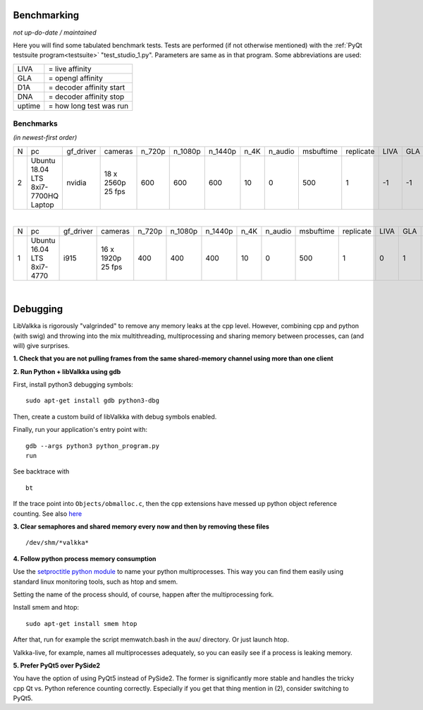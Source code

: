 .. raw:: html

    <style> .tiny {font-size: 8pt; color: blue} </style>


Benchmarking
============

*not up-do-date / maintained*

Here you will find some tabulated benchmark tests.  Tests are performed (if not otherwise mentioned) with the :ref:`PyQt testsuite program<testsuite>` "test_studio_1.py".  Parameters are same as in that program.  Some abbreviations are used:

====== ===========================
LIVA   = live affinity
GLA    = opengl affinity
D1A    = decoder affinity start
DNA    = decoder affinity stop
uptime = how long test was run
====== ===========================

Benchmarks
----------

*(in newest-first order)*


.. table::
   :class: tiny
   
   +--+------------+------------+------------+--------+---------+---------+-------+---------+-----------+-----------+------+-----+-----+-----+-------------------+----------------------+
   |N |  pc        | gf_driver  |  cameras   | n_720p | n_1080p | n_1440p | n_4K  | n_audio | msbuftime | replicate | LIVA | GLA | D1A | DNA | kernel            | comments             |
   +--+------------+------------+------------+--------+---------+---------+-------+---------+-----------+-----------+------+-----+-----+-----+-------------------+----------------------+
   |2 | Ubuntu     | nvidia     | 18 x       | 600    | 600     | 600     | 10    | 0       | 500       | 1         | -1   | -1  | -1  | -1  | 4.15.0-51-generic | libValkka v0.12.0    |
   |  | 18.04 LTS  |            | 2560p      |        |         |         |       |         |           |           |      |     |     |     |                   |                      |
   |  | 8xi7-7700HQ|            | 25 fps     |        |         |         |       |         |           |           |      |     |     |     |                   |                      |
   |  | Laptop     |            |            |        |         |         |       |         |           |           |      |     |     |     |                   |                      |
   +--+------------+------------+------------+--------+---------+---------+-------+---------+-----------+-----------+------+-----+-----+-----+-------------------+----------------------+

|

.. table::
   :class: tiny
   
   +--+------------+------------+------------+--------+---------+---------+-------+---------+-----------+-----------+------+-----+-----+-----+--------+------------------------------+
   |N |  pc        | gf_driver  |  cameras   | n_720p | n_1080p | n_1440p | n_4K  | n_audio | msbuftime | replicate | LIVA | GLA | D1A | DNA | uptime | comments                     |
   +--+------------+------------+------------+--------+---------+---------+-------+---------+-----------+-----------+------+-----+-----+-----+--------+------------------------------+
   |1 | Ubuntu     | i915       | 16 x       | 400    | 400     | 400     | 10    | 0       | 500       | 1         | 0    | 1   | 2   | 7   |  ?     | libValkka v0.4.5             |
   |  | 16.04 LTS  |            | 1920p      |        |         |         |       |         |           |           |      |     |     |     |        |                              |
   |  | 8xi7-4770  |            | 25 fps     |        |         |         |       |         |           |           |      |     |     |     |        |                              |
   +--+------------+------------+------------+--------+---------+---------+-------+---------+-----------+-----------+------+-----+-----+-----+--------+------------------------------+

|
Debugging
=========

LibValkka is rigorously "valgrinded" to remove any memory leaks at the cpp level.  However, combining cpp and python (with swig) and throwing into the mix multithreading, multiprocessing and 
sharing memory between processes, can (and will) give surprises.

**1\. Check that you are not pulling frames from the same shared-memory channel using more than one client**

**2\. Run Python + libValkka using gdb**

First, install python3 debugging symbols:

::

    sudo apt-get install gdb python3-dbg

Then, create a custom build of libValkka with debug symbols enabled.

Finally, run your application's entry point with:

::

    gdb --args python3 python_program.py
    run

See backtrace with

::

    bt

If the trace point into ``Objects/obmalloc.c``, then the cpp extensions have messed up python object reference counting.  See also `here <https://stackoverflow.com/questions/26330621/python-segfaults-in-pyobject-malloc>`_


**3\. Clear semaphores and shared memory every now and then by removing these files**

::

    /dev/shm/*valkka*


**4\. Follow python process memory consumption**

Use the `setproctitle python module <https://github.com/dvarrazzo/py-setproctitle>`_ to name your python multiprocesses.  This way you can find them easily using standard
linux monitoring tools, such as htop and smem.

Setting the name of the process should, of course, happen after the multiprocessing fork.

Install smem and htop:

::

    sudo apt-get install smem htop

After that, run for example the script memwatch.bash in the aux/ directory.  Or just launch htop.

Valkka-live, for example, names all multiprocesses adequately, so you can easily see if a process is
leaking memory.

**\5. Prefer PyQt5 over PySide2**

You have the option of using PyQt5 instead of PySide2.  The former is significantly more stable and handles the tricky
cpp Qt vs. Python reference counting correctly.  Especially if you get that thing mention in (2), consider switching to PyQt5.
